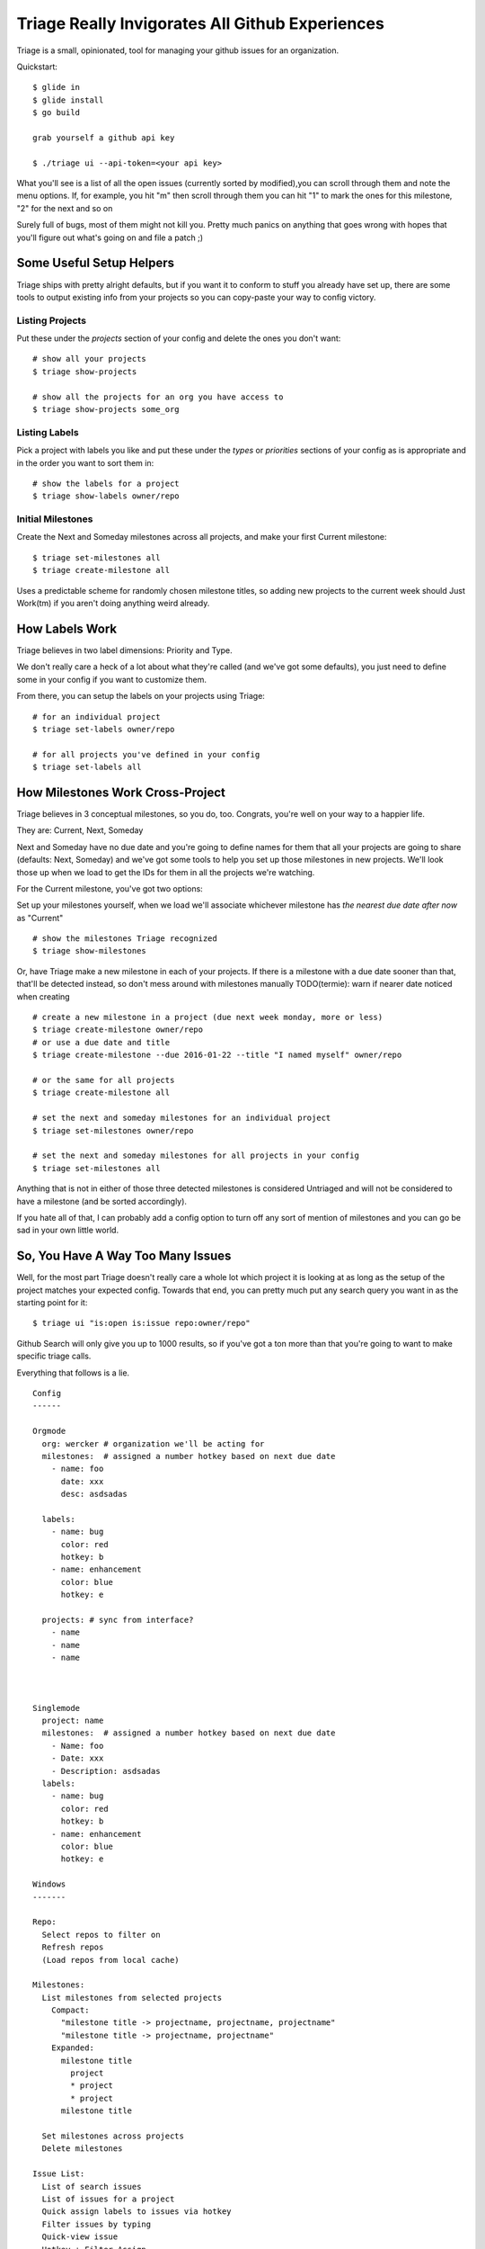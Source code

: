 Triage Really Invigorates All Github Experiences
================================================

Triage is a small, opinionated, tool for managing your github issues for an
organization.

Quickstart::

  $ glide in
  $ glide install
  $ go build

  grab yourself a github api key

  $ ./triage ui --api-token=<your api key>


What you'll see is a list of all the open issues (currently sorted by modified),you can scroll through them and note the menu options. If, for example, you hit
"m" then scroll through them you can hit "1" to mark the ones for this milestone, "2" for the next and so on

Surely full of bugs, most of them might not kill you. Pretty much panics on
anything that goes wrong with hopes that you'll figure out what's going on
and file a patch ;)


Some Useful Setup Helpers
-------------------------

Triage ships with pretty alright defaults, but if you want it to conform to
stuff you already have set up, there are some tools to output existing info
from your projects so you can copy-paste your way to config victory.

----------------
Listing Projects
----------------

Put these under the `projects` section of your config and delete the ones
you don't want::

  # show all your projects
  $ triage show-projects

  # show all the projects for an org you have access to
  $ triage show-projects some_org


--------------
Listing Labels
--------------

Pick a project with labels you like and put these under the `types`
or `priorities` sections of your config as is appropriate and in the order
you want to sort them in::

  # show the labels for a project
  $ triage show-labels owner/repo


------------------
Initial Milestones
------------------

Create the Next and Someday milestones across all projects, and make your first
Current milestone::

  $ triage set-milestones all
  $ triage create-milestone all

Uses a predictable scheme for randomly chosen milestone titles, so adding new
projects to the current week should Just Work(tm) if you aren't doing anything
weird already.


How Labels Work
---------------

Triage believes in two label dimensions: Priority and Type.

We don't really care a heck of a lot about what they're called (and we've got
some defaults), you just need to define some in your config if you want to
customize them.

From there, you can setup the labels on your projects using Triage::

  # for an individual project
  $ triage set-labels owner/repo

  # for all projects you've defined in your config
  $ triage set-labels all


How Milestones Work Cross-Project
---------------------------------

Triage believes in 3 conceptual milestones, so you do, too. Congrats, you're
well on your way to a happier life.

They are: Current, Next, Someday

Next and Someday have no due date and you're going to define names for them
that all your projects are going to share (defaults: Next, Someday) and we've
got some tools to help you set up those milestones in new projects. We'll look
those up when we load to get the IDs for them in all the projects we're
watching.

For the Current milestone, you've got two options:

Set up your milestones yourself, when we load we'll associate whichever
milestone has *the nearest due date after now* as "Current"

::

  # show the milestones Triage recognized
  $ triage show-milestones


Or, have Triage make a new milestone in each of your projects. If there is
a milestone with a due date sooner than that, that'll be detected instead,
so don't mess around with milestones manually
TODO(termie): warn if nearer date noticed when creating

::

  # create a new milestone in a project (due next week monday, more or less)
  $ triage create-milestone owner/repo
  # or use a due date and title
  $ triage create-milestone --due 2016-01-22 --title "I named myself" owner/repo

  # or the same for all projects
  $ triage create-milestone all

  # set the next and someday milestones for an individual project
  $ triage set-milestones owner/repo

  # set the next and someday milestones for all projects in your config
  $ triage set-milestones all

Anything that is not in either of those three detected milestones is considered
Untriaged and will not be considered to have a milestone (and be sorted
accordingly).

If you hate all of that, I can probably add a config option to turn off
any sort of mention of milestones and you can go be sad in your own little
world.


So, You Have A Way Too Many Issues
----------------------------------

Well, for the most part Triage doesn't really care a whole lot which project
it is looking at as long as the setup of the project matches your expected
config. Towards that end, you can pretty much put any search query you want
in as the starting point for it::

  $ triage ui "is:open is:issue repo:owner/repo"

Github Search will only give you up to 1000 results, so if you've got a ton
more than that you're going to want to make specific triage calls.


Everything that follows is a lie.

::

  Config
  ------

  Orgmode
    org: wercker # organization we'll be acting for
    milestones:  # assigned a number hotkey based on next due date
      - name: foo
        date: xxx
        desc: asdsadas

    labels:
      - name: bug
        color: red
        hotkey: b
      - name: enhancement
        color: blue
        hotkey: e

    projects: # sync from interface?
      - name
      - name
      - name



  Singlemode
    project: name
    milestones:  # assigned a number hotkey based on next due date
      - Name: foo
      - Date: xxx
      - Description: asdsadas
    labels:
      - name: bug
        color: red
        hotkey: b
      - name: enhancement
        color: blue
        hotkey: e

  Windows
  -------

  Repo:
    Select repos to filter on
    Refresh repos
    (Load repos from local cache)

  Milestones:
    List milestones from selected projects
      Compact:
        "milestone title -> projectname, projectname, projectname"
        "milestone title -> projectname, projectname"
      Expanded:
        milestone title
          project
          * project
          * project
        milestone title

    Set milestones across projects
    Delete milestones

  Issue List:
    List of search issues
    List of issues for a project
    Quick assign labels to issues via hotkey
    Filter issues by typing
    Quick-view issue
    Hotkey + Filter Assign
    Hotkey + Filter Milestone

  Expanded Issue:
    Issue Text
    Comments
    Reply
    Hotkeys for labeling
    Hotkey + Filter Assign
    Hotkey + Filter Milestone


  UI Concepts
  -----------

  Header
    - Tabs
  List + Cursor
  Expandable Sublist
  Scrollable List
  Scrollable Text
  Hotkey
  Pop-up menu with filter
  Filtering
  Switch to Text Editor


  Commands
  --------

  - sync milestones
    - gather all milestones
    - delete milestones
    - set milestones for all selected projects


